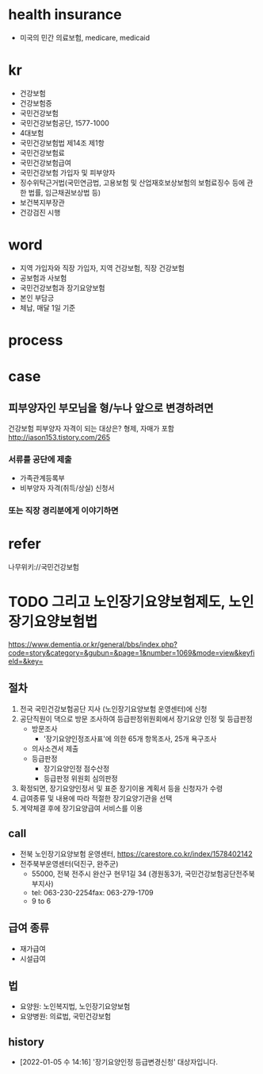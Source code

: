 * health insurance

- 미국의 민간 의료보험, medicare, medicaid

* kr

- 건강보험
- 건강보험증
- 국민건강보험
- 국민건강보험공단, 1577-1000
- 4대보험
- 국민건강보험법 제14조 제1항
- 국민건강보험료
- 국민건강보험급여
- 국민건강보험 가입자 및 피부양자
- 징수위탁근거법(국민연금법, 고용보험 및 산업재호보상보험의 보험료징수 등에 관한 법률, 임근채권보상법 등)
- 보건복지부장관
- 건강검진 시행

* word

- 지역 가입자와 직장 가입자, 지역 건강보험, 직장 건강보험
- 공보험과 사보험
- 국민건강보험과 장기요양보험
- 본인 부담긍
- 체납, 매달 1일 기준

* process

* case

** 피부양자인 부모님을 형/누나 앞으로 변경하려면

건강보험 피부양자 자격이 되는 대상은? 형제, 자매가 포함
http://iason153.tistory.com/265

*** 서류를 공단에 제출

- 가족관계등록부
- 비부양자 자격(취득/상실) 신청서

*** 또는 직장 경리분에게 이야기하면

* refer

나무위키://국민건강보험

* TODO 그리고 노인장기요양보험제도, 노인장기요양보험법

https://www.dementia.or.kr/general/bbs/index.php?code=story&category=&gubun=&page=1&number=1069&mode=view&keyfield=&key=

** 절차

1. 전국 국민건강보험공단 지사 (노인장기요양보험 운영센터)에 신청 
2. 공단직원이 댁으로 방문 조사하여 등급판정위원회에서 장기요양 인정 및 등급판정 
   - 방문조사
     - '장기요양인정조사표'에 의한 65개 항목조사, 25개 욕구조사
   - 의사소견서 제출
   - 등급판정
     - 장기요양인정 점수산정
     - 등급판정 위원회 심의판정
3. 확정되면, 장기요양인정서 및 표준 장기이용 계획서 등을 신청자가 수령
4. 급여종류 및 내용에 따라 적절한 장기요양기관을 선택
5. 계약체결 후에 장기요양급여 서비스를 이용

** call

- 전북 노인장기요양보험 운영센터, https://carestore.co.kr/index/1578402142
- 전주북부운영센터(덕진구, 완주군)
  - 55000, 전북 전주시 완산구 현무1길 34 (경원동3가, 국민건강보험공단전주북부지사)
  - tel: 063-230-2254fax: 063-279-1709
  - 9 to 6

** 급여 종류

- 재가급여
- 시설급여

** 법

- 요양원: 노인복지법, 노인장기요양보험
- 요양병원: 의료법, 국민건강보험

** history

- [2022-01-05 수 14:16] '장기요양인정 등급변경신청' 대상자입니다.

